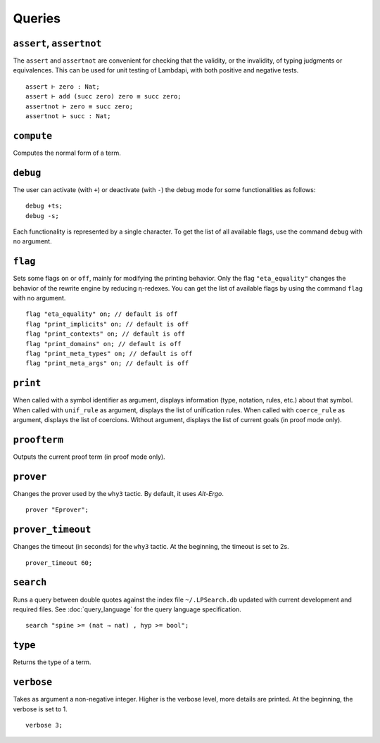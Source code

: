 Queries
=======

.. _assert:
.. _assertnot:

``assert``, ``assertnot``
-------------------------

The ``assert`` and ``assertnot`` are convenient for checking that the
validity, or the invalidity, of typing judgments or equivalences.
This can be used for unit testing of Lambdapi, with both positive and
negative tests.

::

   assert ⊢ zero : Nat;
   assert ⊢ add (succ zero) zero ≡ succ zero;
   assertnot ⊢ zero ≡ succ zero;
   assertnot ⊢ succ : Nat;

.. _compute:

``compute``
-----------

Computes the normal form of a term.

.. _debug:
   
``debug``
---------

The user can activate (with ``+``) or deactivate (with ``-``) the
debug mode for some functionalities as follows:

::

   debug +ts;
   debug -s;

Each functionality is represented by a single character. To get the
list of all available flags, use the command ``debug`` with no
argument.

.. _flag:

``flag``
--------

Sets some flags ``on`` or ``off``, mainly for modifying the printing
behavior. Only the flag ``"eta_equality"`` changes the behavior of the
rewrite engine by reducing η-redexes. You can get the list of
available flags by using the command ``flag`` with no argument.

::

   flag "eta_equality" on; // default is off
   flag "print_implicits" on; // default is off
   flag "print_contexts" on; // default is off
   flag "print_domains" on; // default is off
   flag "print_meta_types" on; // default is off
   flag "print_meta_args" on; // default is off

.. _print:

``print``
---------

When called with a symbol identifier as argument, displays information
(type, notation, rules, etc.) about that symbol. When called with
``unif_rule`` as argument, displays the list of unification
rules. When called with ``coerce_rule`` as argument, displays the list
of coercions. Without argument, displays the list of current goals (in
proof mode only).

.. _proofterm:

``proofterm``
-------------

Outputs the current proof term (in proof mode only).

.. _prover:

``prover``
----------

Changes the prover used by the ``why3`` tactic. By default, it uses
*Alt-Ergo*.

::

   prover "Eprover";

.. _prover_timeout:
   
``prover_timeout``
------------------

Changes the timeout (in seconds) for the ``why3`` tactic. At the
beginning, the timeout is set to 2s.

::

   prover_timeout 60;

.. _search_cmd:

``search``
------------------

Runs a query between double quotes against the index file
``~/.LPSearch.db`` updated with current development and required files. See :doc:`query_language` for the query language
specification.

::

  search "spine >= (nat → nat) , hyp >= bool";

.. _type:

``type``
--------

Returns the type of a term.

.. _verbose:

``verbose``
-----------

Takes as argument a non-negative integer. Higher is the verbose
level, more details are printed. At the beginning, the verbose is set
to 1.

::

   verbose 3;
